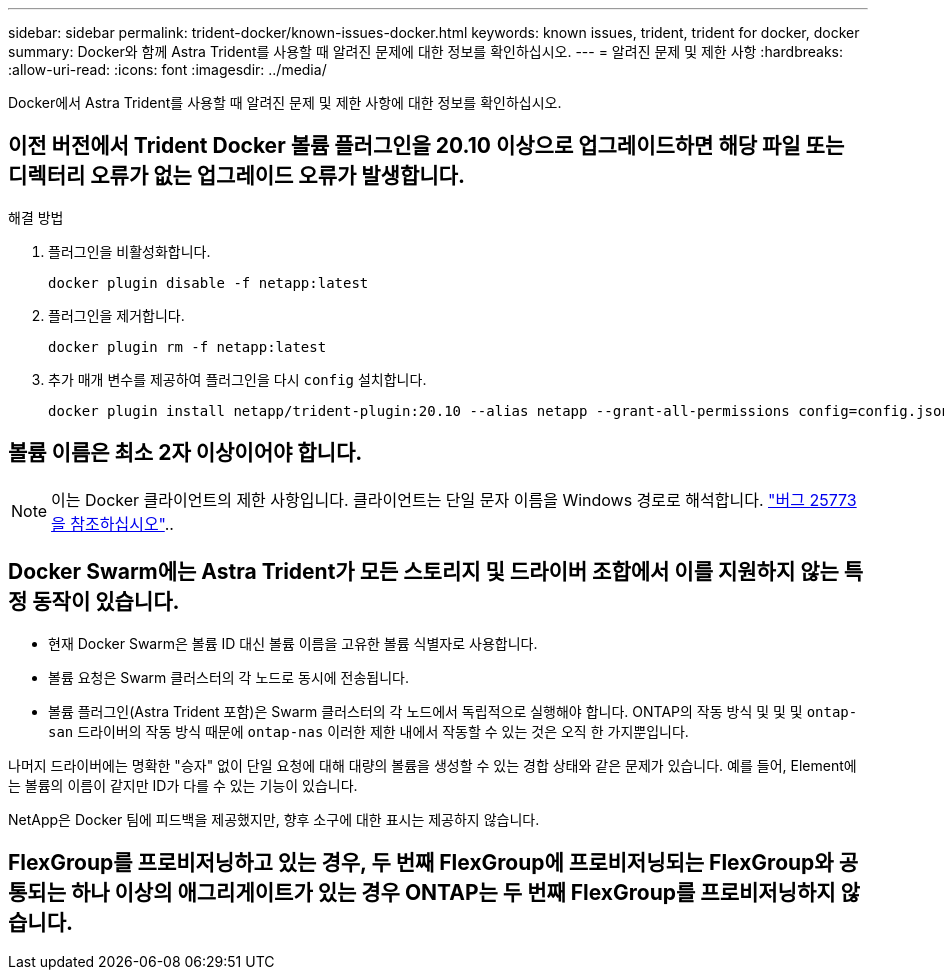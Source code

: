 ---
sidebar: sidebar 
permalink: trident-docker/known-issues-docker.html 
keywords: known issues, trident, trident for docker, docker 
summary: Docker와 함께 Astra Trident를 사용할 때 알려진 문제에 대한 정보를 확인하십시오. 
---
= 알려진 문제 및 제한 사항
:hardbreaks:
:allow-uri-read: 
:icons: font
:imagesdir: ../media/


[role="lead"]
Docker에서 Astra Trident를 사용할 때 알려진 문제 및 제한 사항에 대한 정보를 확인하십시오.



== 이전 버전에서 Trident Docker 볼륨 플러그인을 20.10 이상으로 업그레이드하면 해당 파일 또는 디렉터리 오류가 없는 업그레이드 오류가 발생합니다.

.해결 방법
. 플러그인을 비활성화합니다.
+
[listing]
----
docker plugin disable -f netapp:latest
----
. 플러그인을 제거합니다.
+
[listing]
----
docker plugin rm -f netapp:latest
----
. 추가 매개 변수를 제공하여 플러그인을 다시 `config` 설치합니다.
+
[listing]
----
docker plugin install netapp/trident-plugin:20.10 --alias netapp --grant-all-permissions config=config.json
----




== 볼륨 이름은 최소 2자 이상이어야 합니다.


NOTE: 이는 Docker 클라이언트의 제한 사항입니다. 클라이언트는 단일 문자 이름을 Windows 경로로 해석합니다. https://github.com/moby/moby/issues/25773["버그 25773을 참조하십시오"^]..



== Docker Swarm에는 Astra Trident가 모든 스토리지 및 드라이버 조합에서 이를 지원하지 않는 특정 동작이 있습니다.

* 현재 Docker Swarm은 볼륨 ID 대신 볼륨 이름을 고유한 볼륨 식별자로 사용합니다.
* 볼륨 요청은 Swarm 클러스터의 각 노드로 동시에 전송됩니다.
* 볼륨 플러그인(Astra Trident 포함)은 Swarm 클러스터의 각 노드에서 독립적으로 실행해야 합니다. ONTAP의 작동 방식 및 및 및 `ontap-san` 드라이버의 작동 방식 때문에 `ontap-nas` 이러한 제한 내에서 작동할 수 있는 것은 오직 한 가지뿐입니다.


나머지 드라이버에는 명확한 "승자" 없이 단일 요청에 대해 대량의 볼륨을 생성할 수 있는 경합 상태와 같은 문제가 있습니다. 예를 들어, Element에는 볼륨의 이름이 같지만 ID가 다를 수 있는 기능이 있습니다.

NetApp은 Docker 팀에 피드백을 제공했지만, 향후 소구에 대한 표시는 제공하지 않습니다.



== FlexGroup를 프로비저닝하고 있는 경우, 두 번째 FlexGroup에 프로비저닝되는 FlexGroup와 공통되는 하나 이상의 애그리게이트가 있는 경우 ONTAP는 두 번째 FlexGroup를 프로비저닝하지 않습니다.
